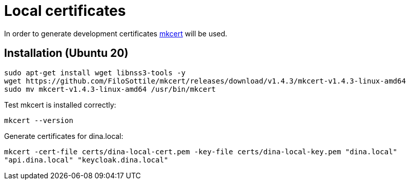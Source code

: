 = Local certificates

In order to generate development certificates https://github.com/FiloSottile/mkcert[mkcert] will be used.

== Installation (Ubuntu 20)

[source,shell]
----
sudo apt-get install wget libnss3-tools -y
wget https://github.com/FiloSottile/mkcert/releases/download/v1.4.3/mkcert-v1.4.3-linux-amd64
sudo mv mkcert-v1.4.3-linux-amd64 /usr/bin/mkcert
----

Test mkcert is installed correctly:

`mkcert --version`

Generate certificates for dina.local:

`mkcert -cert-file certs/dina-local-cert.pem -key-file certs/dina-local-key.pem "dina.local" "api.dina.local" "keycloak.dina.local"`
